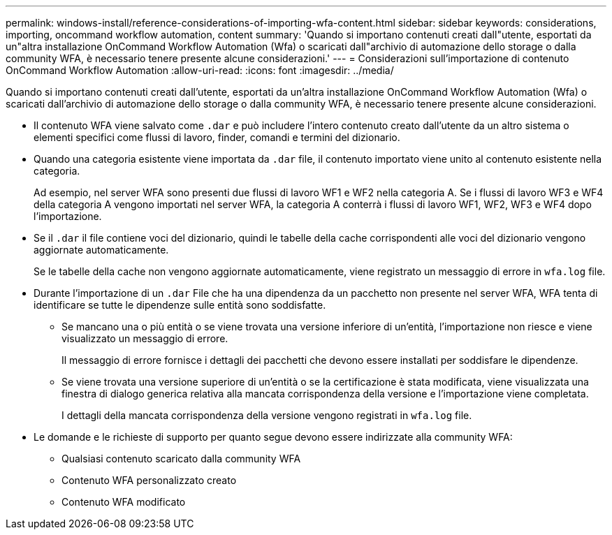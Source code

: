 ---
permalink: windows-install/reference-considerations-of-importing-wfa-content.html 
sidebar: sidebar 
keywords: considerations, importing, oncommand workflow automation, content 
summary: 'Quando si importano contenuti creati dall"utente, esportati da un"altra installazione OnCommand Workflow Automation (Wfa) o scaricati dall"archivio di automazione dello storage o dalla community WFA, è necessario tenere presente alcune considerazioni.' 
---
= Considerazioni sull'importazione di contenuto OnCommand Workflow Automation
:allow-uri-read: 
:icons: font
:imagesdir: ../media/


[role="lead"]
Quando si importano contenuti creati dall'utente, esportati da un'altra installazione OnCommand Workflow Automation (Wfa) o scaricati dall'archivio di automazione dello storage o dalla community WFA, è necessario tenere presente alcune considerazioni.

* Il contenuto WFA viene salvato come `.dar` e può includere l'intero contenuto creato dall'utente da un altro sistema o elementi specifici come flussi di lavoro, finder, comandi e termini del dizionario.
* Quando una categoria esistente viene importata da `.dar` file, il contenuto importato viene unito al contenuto esistente nella categoria.
+
Ad esempio, nel server WFA sono presenti due flussi di lavoro WF1 e WF2 nella categoria A. Se i flussi di lavoro WF3 e WF4 della categoria A vengono importati nel server WFA, la categoria A conterrà i flussi di lavoro WF1, WF2, WF3 e WF4 dopo l'importazione.

* Se il `.dar` il file contiene voci del dizionario, quindi le tabelle della cache corrispondenti alle voci del dizionario vengono aggiornate automaticamente.
+
Se le tabelle della cache non vengono aggiornate automaticamente, viene registrato un messaggio di errore in `wfa.log` file.

* Durante l'importazione di un `.dar` File che ha una dipendenza da un pacchetto non presente nel server WFA, WFA tenta di identificare se tutte le dipendenze sulle entità sono soddisfatte.
+
** Se mancano una o più entità o se viene trovata una versione inferiore di un'entità, l'importazione non riesce e viene visualizzato un messaggio di errore.
+
Il messaggio di errore fornisce i dettagli dei pacchetti che devono essere installati per soddisfare le dipendenze.

** Se viene trovata una versione superiore di un'entità o se la certificazione è stata modificata, viene visualizzata una finestra di dialogo generica relativa alla mancata corrispondenza della versione e l'importazione viene completata.
+
I dettagli della mancata corrispondenza della versione vengono registrati in `wfa.log` file.



* Le domande e le richieste di supporto per quanto segue devono essere indirizzate alla community WFA:
+
** Qualsiasi contenuto scaricato dalla community WFA
** Contenuto WFA personalizzato creato
** Contenuto WFA modificato



